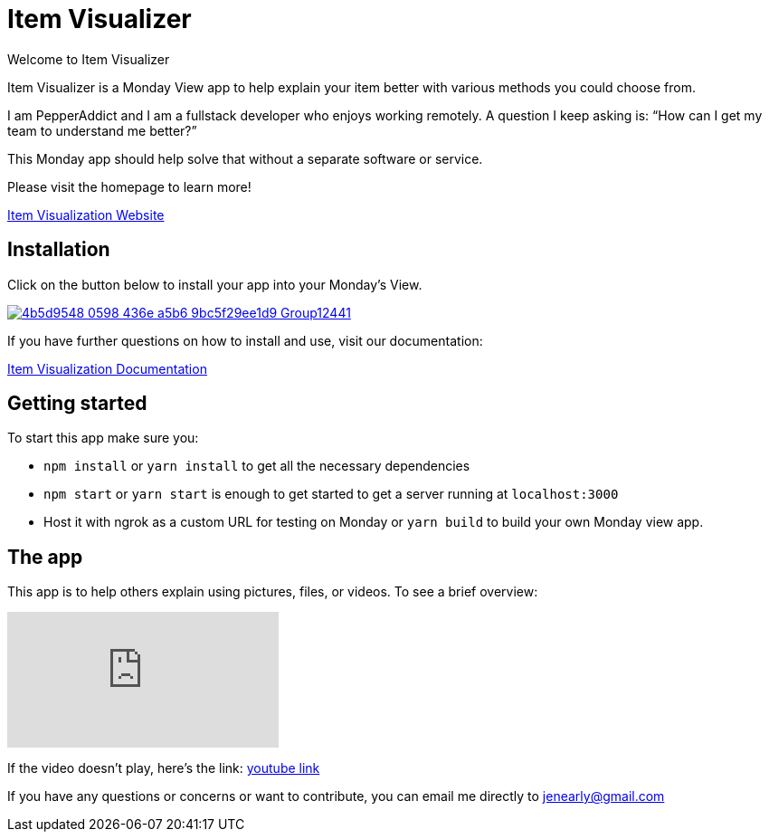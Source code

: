 = Item Visualizer 

Welcome to Item Visualizer

Item Visualizer is a Monday View app to help explain your item better with various methods you could choose from. 

I am PepperAddict and I am a fullstack developer who enjoys working remotely. 
A question I keep asking is: “How can I get my team to understand me better?” 

This Monday app should help solve that without a separate software or service. 

Please visit the homepage to learn more!

https://itemvisualizer.com/[Item Visualization Website]

== Installation

Click on the button below to install your app into your Monday's View.

image::https://dapulse-res.cloudinary.com/image/upload/f_auto,q_auto/remote_mondaycom_static/uploads/Tal/4b5d9548-0598-436e-a5b6-9bc5f29ee1d9_Group12441.png[link="https://auth.monday.com/oauth2/authorize?client_id=c402136ecfc3e375135e5002cb9ebaa0&response_type=install"]

If you have further questions on how to install and use, visit our documentation:

https://itemvisualizer.com/#/how[Item Visualization Documentation]

== Getting started 

To start this app make sure you: 

* `npm install` or `yarn install` to get all the necessary dependencies 
* `npm start` or `yarn start` is enough to get started to get a server running at `localhost:3000`

* Host it with ngrok as a custom URL for testing on Monday or `yarn build` to build your own Monday view app. 


== The app

This app is to help others explain using pictures, files, or videos. To see a brief overview: 

video::9CP0eiwuVIc[youtube]
If the video doesn't play, here's the link: https://youtu.be/9CP0eiwuVIc[youtube link]


If you have any questions or concerns or want to contribute, you can email me directly to jenearly@gmail.com

